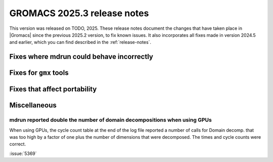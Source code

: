 GROMACS 2025.3 release notes
----------------------------

This version was released on TODO, 2025. These release notes
document the changes that have taken place in |Gromacs| since the
previous 2025.2 version, to fix known issues. It also incorporates all
fixes made in version 2024.5 and earlier, which you can find described
in the :ref:`release-notes`.

.. Note to developers!
   Please use """"""" to underline the individual entries for fixed issues in the subfolders,
   otherwise the formatting on the webpage is messed up.
   Also, please use the syntax :issue:`number` to reference issues on GitLab, without
   a space between the colon and number!

Fixes where mdrun could behave incorrectly
^^^^^^^^^^^^^^^^^^^^^^^^^^^^^^^^^^^^^^^^^^

Fixes for ``gmx`` tools
^^^^^^^^^^^^^^^^^^^^^^^

Fixes that affect portability
^^^^^^^^^^^^^^^^^^^^^^^^^^^^^

Miscellaneous
^^^^^^^^^^^^^

mdrun reported double the number of domain decompositions when using GPUs
"""""""""""""""""""""""""""""""""""""""""""""""""""""""""""""""""""""""""

When using GPUs, the cycle count table at the end of the log file reported a number of calls
for Domain decomp. that was too high by a factor of one plus the number of dimensions that
were decomposed. The times and cycle counts were correct.

:issue:`5369`
